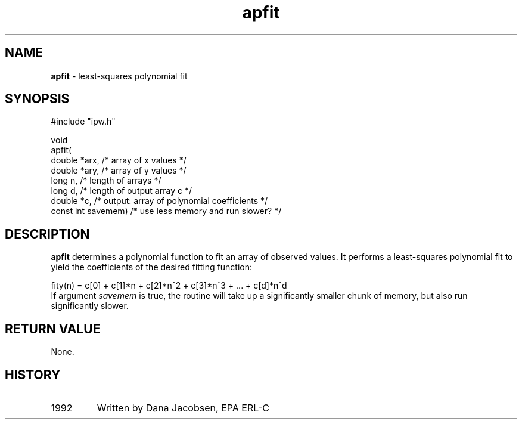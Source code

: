 .TH "apfit" "3" "5 November 2015" "IPW v2" "IPW Library Functions"
.SH NAME
.PP
\fBapfit\fP - least-squares polynomial fit
.SH SYNOPSIS
.sp
.nf
.ft CR
#include "ipw.h"

void
apfit(
     double     *arx,      /* array of x values                        */
     double     *ary,      /* array of y values                        */
     long        n,        /* length of arrays                         */
     long        d,        /* length of output array c                 */
     double     *c,        /* output: array of polynomial coefficients */
     const int   savemem)  /* use less memory and run slower?          */

.ft R
.fi
.SH DESCRIPTION
.PP
\fBapfit\fP determines a polynomial function to fit an array of observed
values.  It performs a least-squares polynomial fit to yield
the coefficients of the desired fitting function:
.sp
.nf
.ft CR
     fity(n) = c[0] + c[1]*n + c[2]*n^2 + c[3]*n^3 + ... + c[d]*n^d
.ft R
.fi
If argument \fIsavemem\fP is true, the routine will take up a significantly
smaller chunk of memory, but also run significantly slower.
.SH RETURN VALUE
.PP
None.
.SH HISTORY
.TP
1992
Written by Dana Jacobsen, EPA ERL-C
